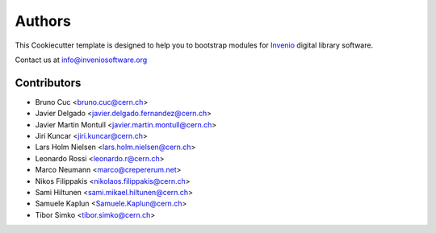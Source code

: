Authors
=======

This Cookiecutter template is designed to help you to bootstrap
modules for `Invenio <http://inveniosoftware.org>`_ digital library
software.

Contact us at `info@inveniosoftware.org <mailto:info@inveniosoftware.org>`_

Contributors
^^^^^^^^^^^^

- Bruno Cuc <bruno.cuc@cern.ch>
- Javier Delgado <javier.delgado.fernandez@cern.ch>
- Javier Martin Montull <javier.martin.montull@cern.ch>
- Jiri Kuncar <jiri.kuncar@cern.ch>
- Lars Holm Nielsen <lars.holm.nielsen@cern.ch>
- Leonardo Rossi <leonardo.r@cern.ch>
- Marco Neumann <marco@crepererum.net>
- Nikos Filippakis <nikolaos.filippakis@cern.ch>
- Sami Hiltunen <sami.mikael.hiltunen@cern.ch>
- Samuele Kaplun <Samuele.Kaplun@cern.ch>
- Tibor Simko <tibor.simko@cern.ch>
